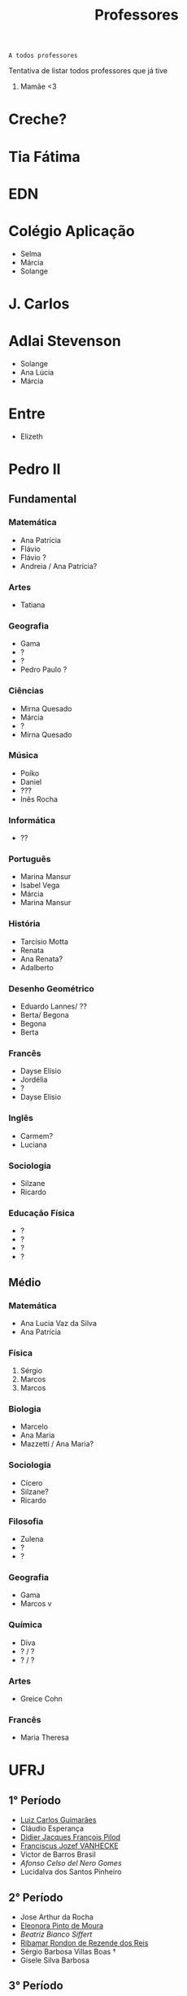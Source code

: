 :PROPERTIES:
:ID:       cf6b4230-b963-4d56-aecc-452f2e105b18
:END:
#+TITLE: Professores
#+begin_src
A todos professores
#+end_src

Tentativa de listar todos professores que já tive

1. Mamãe <3

* Creche?
* Tia Fátima
* EDN
* Colégio Aplicação
- Selma
- Márcia
- Solange
* J. Carlos
* Adlai Stevenson
- Solange
- Ana Lúcia
- Márcia
* Entre
- Elizeth
* Pedro II
** Fundamental
*** Matemática
- Ana Patrícia
- Flávio
- Flávio ?
- Andreia / Ana Patrícia?
*** Artes
- Tatiana
*** Geografia
- Gama
- ?
- ?
- Pedro Paulo ?
*** Ciências
- Mirna Quesado
- Márcia
- ?
- Mirna Quesado
*** Música
- Poíko
- Daniel
- ???
- Inês Rocha
*** Informática
- ??
*** Português
- Marina Mansur
- Isabel Vega
- Márcia
- Marina Mansur
*** História
- Tarcísio Motta
- Renata
- Ana Renata?
- Adalberto
*** Desenho Geométrico
- Eduardo Lannes/ ??
- Berta/ Begona
- Begona
- Berta
*** Francês
- Dayse Elísio
- Jordélia
- ?
- Dayse Elísio
*** Inglês
- Carmem?
- Luciana
*** Sociologia
- Silzane
- Ricardo
*** Educação Física
- ?
- ?
- ?
- ?
** Médio
*** Matemática
- Ana Lucia Vaz da Silva
- Ana Patrícia
*** Física
1. Sérgio
2. Marcos
3. Marcos
*** Biologia
- Marcelo
- Ana Maria
- Mazzetti / Ana Maria?
*** Sociologia
- Cícero
- Silzane?
- Ricardo
*** Filosofia
- Zulena
- ?
- ?
*** Geografia
- Gama
- Marcos v
*** Química
- Diva
- ? / ?
- ? / ?
*** Artes
- Greice Cohn
*** Francês
- Maria Theresa
* UFRJ
** 1° Período
- [[http://www.im.ufrj.br/index.php/pt/pessoal/docentes/docentes/185-luiz-carlos-guimaraes][Luiz Carlos Guimarães]]
- Cláudio Esperança
- [[https://folk.uib.no/dpi081/][Didier Jacques François Pilod]]
- [[http://darnassus.if.ufrj.br/~vanhecke/][Franciscus Jozef VANHECKE]]
- Victor de Barros Brasil
- [[www.coep.ufrj.br/~afel][Afonso Celso del Nero Gomes]]
- Lucidalva dos Santos Pinheiro
** 2° Período
- Jose Arthur da Rocha
- [[http://im.ufrj.br/~epmoura/][Eleonora Pinto de Moura]]
- [[darnassus.if.ufrj.br/~beatriz/][Beatriz Bianco Siffert]]
- [[https://www.if.ufrj.br/docentes/ribamar-rondon-de-rezende-dos-reis/][Ribamar Rondon de Rezende dos Reis]]
- Sérgio Barbosa Villas Boas \dag
- Gisele Silva Barbosa
** 3° Período
- [[http://www.im.ufrj.br/index.php/pt/?option=com_content&view=article&id=83&Itemid=195][Anatoli Leontiev]]
- Raimundo Rocha dos Santos
- FisExp III ???
- Lógica Matemática ??
- Natasha de Paula Amador da Costa
- [[http://www.coep.ufrj.br/~jacoud/][Alessandro Peixoto Jacoud]]
** 4°
- Jose Paulo Brafman
- Walter Issamu Suemitsu
- Carlos Julio Tierra Ciollo
- [[https://www.if.ufrj.br/docentes/malena-osorio-hor-meyll/][Malena Osório Hor-Meyll]]
- Marcello Barbosa da Silva Neto
- [[www.coep.ufrj.br/~afel][Afonso Celso del Nero Gomes]]
** 4°.3
- Luiz Eduardo Azambuja Sauerbronn
** 5°
- Markus Vinicius Santos Lima
- Ricardo Eduardo Musafir
- Felipe Gomes de Oliveira Cabral
- Frederico Caetano Jandre de Assis Tavares
- Liu Hsu
- Sérgio Exel Gonçalves
- Tp Esp Hist da Eng (Materia da Elaine)
- Matéria de alemão
** 6°
- Ofélia de Queiroz Fernandes Araujo
- Fernando Cesar Lizarralde
- Rafael Consentino de la Vega
- Jose Luiz da Silva Neto
- Carlos Augusto Guimarães Perlingeiro \dag
- [[www.coep.ufrj.br/~afel][Afonso Celso del Nero Gomes]]
- Lab Eletronica ? (Coloc do Paulo Yamasaki)
** 7°
- Marcos Vicente de Brito Moreira
- [[http://www.coep.ufrj.br/~jacoud/][Alessandro Peixoto Jacoud]]
- Mauricio Cagy
- Jose Eduardo Pessoa de Andrade
- Samuel Jurkiewicz
- otto carlos muniz bandeira duarte
- Marcelo Martins Werneck
** 8°
- Rossana Odette Mattos Folly
- Gustavo da Silva Viana

* CentraleSupélec
** ISA
- Hervé Guéguen
- Romain Bourdais
- Nabil Sadou
- Marie-Anne Lefebvre
- Hervé Cormerais
- Stanislav Aranovskiy
- [[https://people.rennes.inria.fr/Gerardo.Rubino/][Gerardo Rubino]]
* Doutorado
- Jean-François Dupuy
- Karim Tadrist
- François MUNDLIER
- A. Stephen Morse
